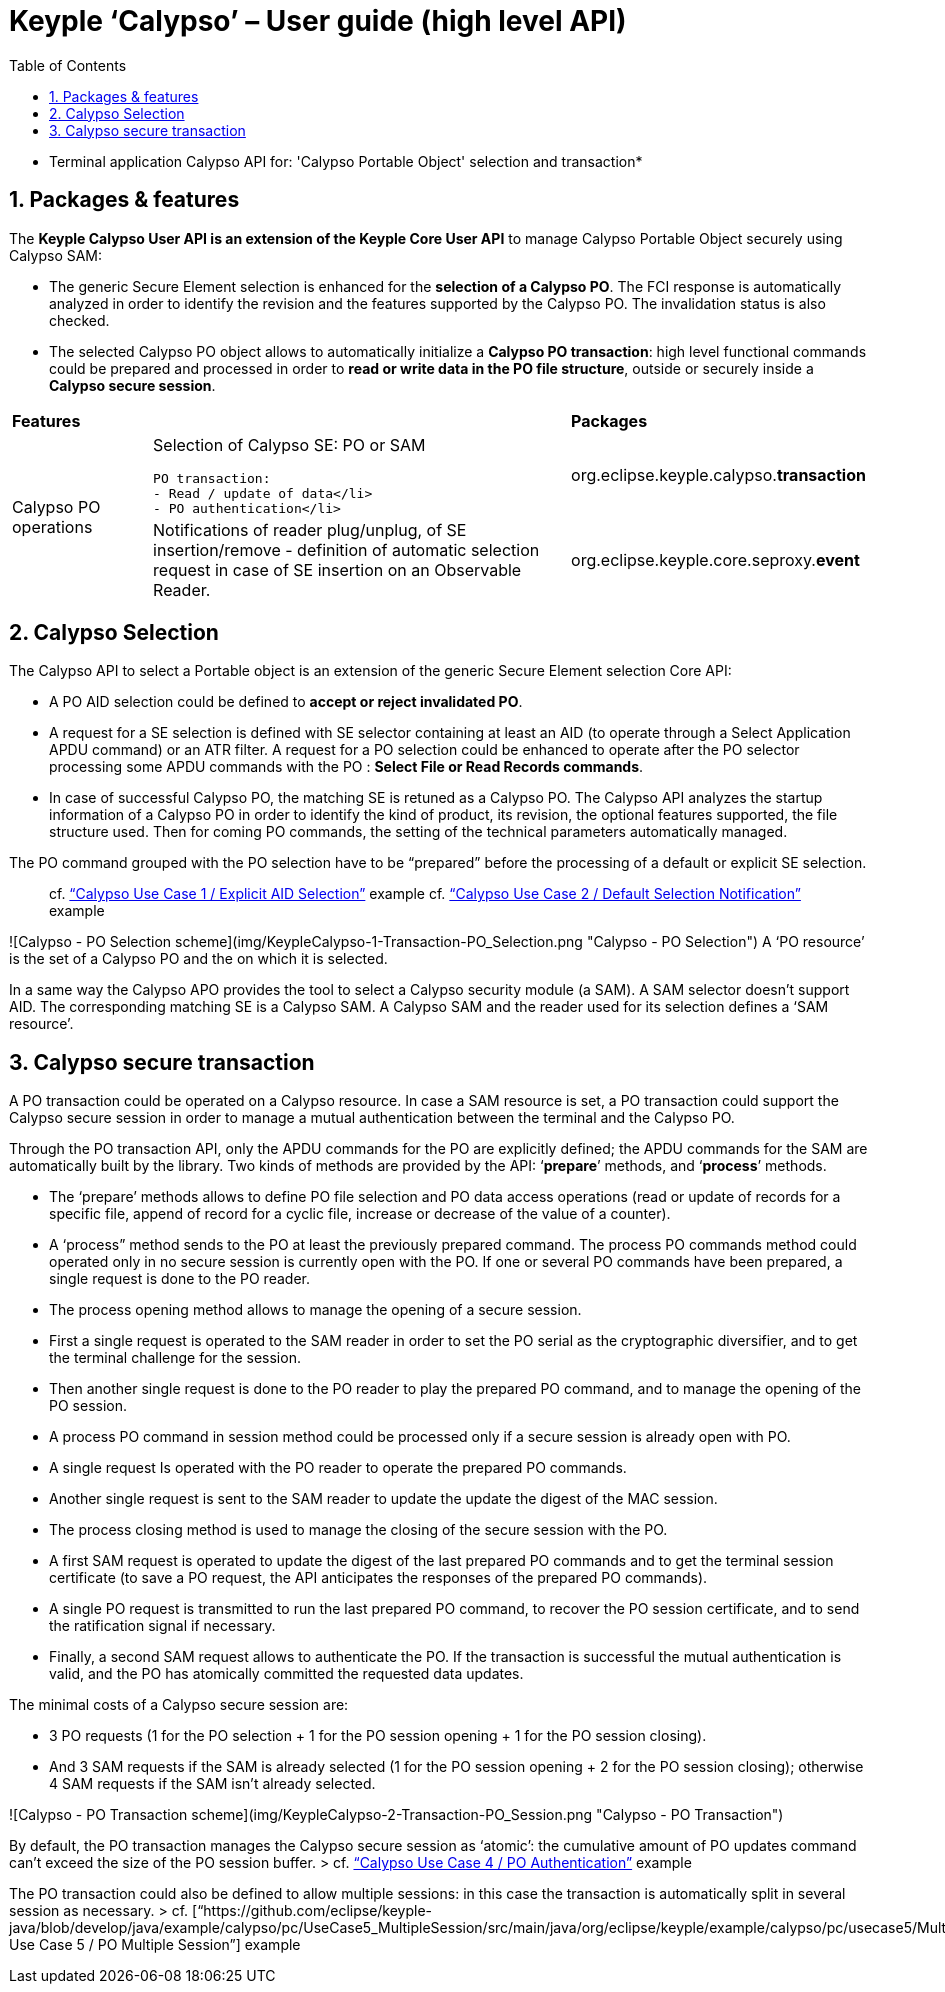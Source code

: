 ////
 Copyright (c) 2018 Calypso Networks Association https://www.calypsonet-asso.org/

 All rights reserved. This program and the accompanying materials are made available under the
 terms of the Eclipse Public License version 2.0 which accompanies this distribution, and is
 available at https://www.eclipse.org/org/documents/epl-2.0/EPL-2.0.html
////
:doctype: book
:encoding: utf-8
:lang: en
:toc: left
:toclevels: 4
:sectnums:
:sectnumlevels: 4
:numbered:

= Keyple ‘Calypso’ – User guide (high level API)

* Terminal application Calypso API for: 'Calypso Portable Object' selection and transaction*

== Packages & features
The **Keyple Calypso User API is an extension of the Keyple Core User API** to manage Calypso Portable Object securely using Calypso SAM:

 - The generic Secure Element selection is enhanced for the **selection of a Calypso PO**. The FCI response is automatically analyzed in order to identify the revision and the features supported by the Calypso PO. The invalidation status is also checked.
 - The selected Calypso PO object allows to automatically initialize a **Calypso PO transaction**: high level functional commands could be prepared and processed in order to **read or write data in the PO file structure**, outside or securely inside a **Calypso secure session**.

[cols="1,3a,2"]
|===
2+| *Features* | *Packages*
.2+| Calypso PO operations
| Selection of Calypso SE: PO or SAM

  PO transaction:
  - Read / update of data</li>
  - PO authentication</li>
| org.eclipse.keyple.calypso.**transaction**
| Notifications of reader plug/unplug, of SE insertion/remove
 - definition of automatic selection request in case of SE insertion on an Observable Reader.
| org.eclipse.keyple.core.seproxy.**event**
| Notifications of reader plug/unplug, of SE insertion/remove
 - definition of automatic selection request in case of SE insertion on an Observable Reader.
| org.eclipse.keyple.calypso.**command.po.parser**
|===


== Calypso Selection

The Calypso API to select a Portable object is an extension of the generic Secure Element selection Core API:

 - A PO AID selection could be defined to **accept or reject invalidated PO**.
 - A request for a SE selection is defined with SE selector containing at least an AID (to operate through a Select Application APDU command) or an ATR filter. A request for a PO selection could be enhanced to operate after the PO selector processing some APDU commands with the PO : **Select File or Read Records commands**.
 - In case of successful Calypso PO, the matching SE is retuned as a Calypso PO. The Calypso API analyzes the startup information of a Calypso PO in order to identify the kind of product, its revision, the optional features supported, the file structure used. Then for coming PO commands, the setting of the technical parameters automatically managed.

The PO command grouped with the PO selection have to be “prepared” before the processing of a default or explicit SE selection.

> cf. https://github.com/eclipse/keyple-java/blob/develop/java/example/calypso/pc/UseCase1_ExplicitSelectionAid/src/main/java/org/eclipse/keyple/example/calypso/pc/usecase1/ExplicitSelectionAid_Pcsc.java[“Calypso Use Case 1 / Explicit AID Selection”] example
> cf. https://github.com/eclipse/keyple-java/blob/develop/java/example/calypso/pc/UseCase2_DefaultSelectionNotification/src/main/java/org/eclipse/keyple/example/calypso/pc/usecase2/DefaultSelectionNotification_Pcsc.java[“Calypso Use Case 2 / Default Selection Notification”] example

![Calypso - PO Selection scheme](img/KeypleCalypso-1-Transaction-PO_Selection.png "Calypso - PO Selection")
A ‘PO resource’ is the set of a Calypso PO and the on which it is selected.

In a same way the Calypso APO provides the tool to select a Calypso security module (a SAM). A SAM selector doesn’t support AID. The corresponding matching SE is a Calypso SAM. A Calypso SAM and the reader used for its selection defines a ‘SAM resource’.

== Calypso secure transaction

A PO transaction could be operated on a Calypso resource. In case a SAM resource is set, a PO transaction could support the Calypso secure session in order to manage a mutual authentication between the terminal and the Calypso PO.

Through the PO transaction API, only the APDU commands for the PO are explicitly defined; the APDU commands for the SAM are automatically built by the library. Two kinds of methods are provided by the API: ‘**prepare**’ methods, and ‘**process**’ methods.

 - The ‘prepare’ methods allows to define PO file selection and PO data access operations (read or update of records for a specific file, append of record for a cyclic file, increase or decrease of the value of a counter).
 - A ‘process” method sends to the PO at least the previously prepared command.
 The process PO commands method could operated only in no secure session is currently open with the PO. If one or several PO commands have been prepared, a single request is done to the PO reader.
   - The process opening method allows to manage the opening of a secure session.
     - First a single request is operated to the SAM reader in order to set the PO serial as the cryptographic diversifier, and to get the terminal challenge for the session.
     - Then another single request is done to the PO reader to play the prepared PO command, and to manage the opening of the PO session.
   - A process PO command in session method could be processed only if a secure session is already open with PO.
     - A single request Is operated with the PO reader to operate the prepared PO commands.
     - Another single request is sent to the SAM reader to update the update the digest of the MAC session.
       - The process closing method is used to manage the closing of the secure session with the PO.
       - A first SAM request is operated to update the digest of the last prepared PO commands and to get the terminal session certificate (to save a PO request, the API anticipates the responses of the prepared PO commands).
       - A single PO request is transmitted to run the last prepared PO command, to recover the PO session certificate, and to send the ratification signal if necessary.
       - Finally, a second SAM request allows to authenticate the PO. If the transaction is successful the mutual authentication is valid, and the PO has atomically committed the requested data updates.

The minimal costs of a Calypso secure session are:

 - 3 PO requests (1 for the PO selection + 1 for the PO session opening + 1 for the PO session closing).
 - And 3 SAM requests if the SAM is already selected (1 for the PO session opening + 2 for the PO session closing); otherwise 4 SAM requests if the SAM isn’t already selected.

![Calypso - PO Transaction scheme](img/KeypleCalypso-2-Transaction-PO_Session.png "Calypso - PO Transaction")

By default, the PO transaction manages the Calypso secure session as ‘atomic’: the cumulative amount of PO updates command can’t exceed the size of the PO session buffer.
> cf. https://github.com/eclipse/keyple-java/blob/develop/java/example/calypso/pc/UseCase4_PoAuthentication/src/main/java/org/eclipse/keyple/example/calypso/pc/usecase4/PoAuthentication_Pcsc.java[“Calypso Use Case 4 / PO Authentication”] example

The PO transaction could also be defined to allow multiple sessions: in this case the transaction is automatically split in several session as necessary.
> cf. [“https://github.com/eclipse/keyple-java/blob/develop/java/example/calypso/pc/UseCase5_MultipleSession/src/main/java/org/eclipse/keyple/example/calypso/pc/usecase5/MultipleSession_Pcsc.java[“Calypso Use Case 5 / PO Multiple Session”] example
